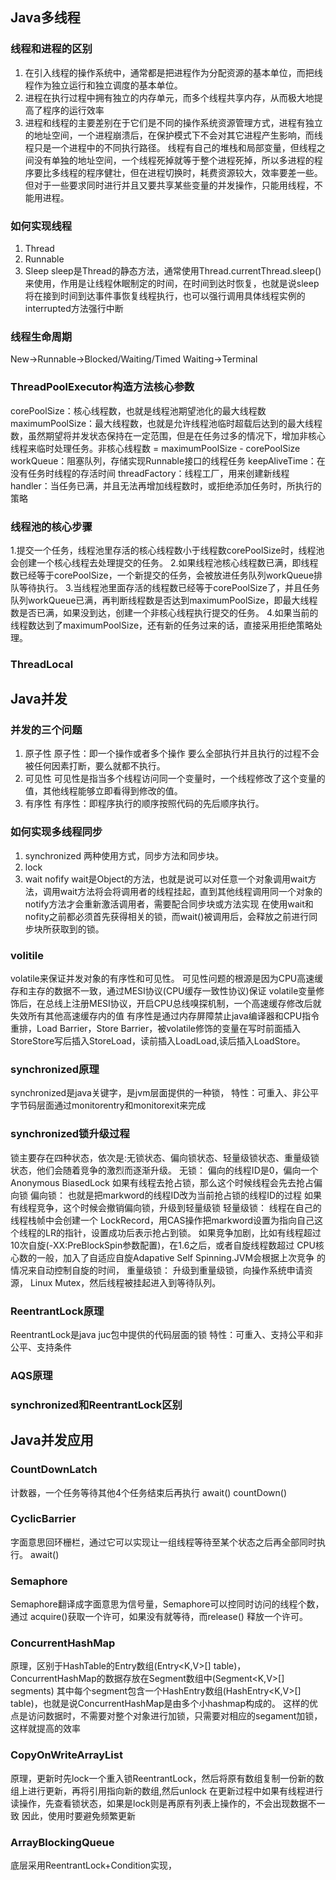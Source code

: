 


** Java多线程
*** 线程和进程的区别
   1. 在引入线程的操作系统中，通常都是把进程作为分配资源的基本单位，而把线程作为独立运行和独立调度的基本单位。
   2. 进程在执行过程中拥有独立的内存单元，而多个线程共享内存，从而极大地提高了程序的运行效率
   3. 进程和线程的主要差别在于它们是不同的操作系统资源管理方式，进程有独立的地址空间，一个进程崩溃后，在保护模式下不会对其它进程产生影响，而线程只是一个进程中的不同执行路径。
    线程有自己的堆栈和局部变量，但线程之间没有单独的地址空间，一个线程死掉就等于整个进程死掉，所以多进程的程序要比多线程的程序健壮，但在进程切换时，耗费资源较大，效率要差一些。
    但对于一些要求同时进行并且又要共享某些变量的并发操作，只能用线程，不能用进程。
*** 如何实现线程
    1. Thread
    2. Runnable
    3. Sleep
       sleep是Thread的静态方法，通常使用Thread.currentThread.sleep()来使用，作用是让线程休眠制定的时间，在时间到达时恢复，也就是说sleep将在接到时间到达事件事恢复线程执行，也可以强行调用具体线程实例的interrupted方法强行中断
*** 线程生命周期
    New->Runnable->Blocked/Waiting/Timed Waiting->Terminal
*** ThreadPoolExecutor构造方法核心参数
    corePoolSize：核心线程数，也就是线程池期望池化的最大线程数
    maximumPoolSize：最大线程数，也就是允许线程池临时超载后达到的最大线程数，虽然期望将并发状态保持在一定范围，但是在任务过多的情况下，增加非核心线程来临时处理任务。非核心线程数 = maximumPoolSize - corePoolSize
    workQueue：阻塞队列，存储实现Runnable接口的线程任务
    keepAliveTime：在没有任务时线程的存活时间
    threadFactory：线程工厂，用来创建新线程
    handler：当任务已满，并且无法再增加线程数时，或拒绝添加任务时，所执行的策略
*** 线程池的核心步骤
    1.提交一个任务，线程池里存活的核心线程数小于线程数corePoolSize时，线程池会创建一个核心线程去处理提交的任务。
    2.如果线程池核心线程数已满，即线程数已经等于corePoolSize，一个新提交的任务，会被放进任务队列workQueue排队等待执行。
    3.当线程池里面存活的线程数已经等于corePoolSize了，并且任务队列workQueue已满，再判断线程数是否达到maximumPoolSize，即最大线程数是否已满，如果没到达，创建一个非核心线程执行提交的任务。
    4.如果当前的线程数达到了maximumPoolSize，还有新的任务过来的话，直接采用拒绝策略处理。
*** ThreadLocal

** Java并发
*** 并发的三个问题
   1. 原子性
      原子性：即一个操作或者多个操作 要么全部执行并且执行的过程不会被任何因素打断，要么就都不执行。
   2. 可见性
      可见性是指当多个线程访问同一个变量时，一个线程修改了这个变量的值，其他线程能够立即看得到修改的值。
   3. 有序性
      有序性：即程序执行的顺序按照代码的先后顺序执行。
*** 如何实现多线程同步
    1. synchronized
       两种使用方式，同步方法和同步块。
    2. lock
    3. wait nofify
       wait是Object的方法，也就是说可以对任意一个对象调用wait方法，调用wait方法将会将调用者的线程挂起，直到其他线程调用同一个对象的notify方法才会重新激活调用者，需要配合同步块或方法实现
       在使用wait和nofity之前都必须首先获得相关的锁，而wait()被调用后，会释放之前进行同步块所获取到的锁。
*** volitile
    volatile来保证并发对象的有序性和可见性。
    可见性问题的根源是因为CPU高速缓存和主存的数据不一致，通过MESI协议(CPU缓存一致性协议)保证
    volatile变量修饰后，在总线上注册MESI协议，开启CPU总线嗅探机制，一个高速缓存修改后就失效所有其他高速缓存内的值
    有序性是通过内存屏障禁止java编译器和CPU指令重排，Load Barrier，Store Barrier，被volatile修饰的变量在写时前面插入
    StoreStore写后插入StoreLoad，读前插入LoadLoad,读后插入LoadStore。

*** synchronized原理
    synchronized是java关键字，是jvm层面提供的一种锁，
    特性：可重入、非公平
    字节码层面通过monitorentry和monitorexit来完成

*** synchronized锁升级过程
    锁主要存在四种状态，依次是:无锁状态、偏向锁状态、轻量级锁状态、重量级锁状态，他们会随着竞争的激烈而逐渐升级。
    无锁：
        偏向的线程ID是0，偏向一个Anonymous BiasedLock
        如果有线程去抢占锁，那么这个时候线程会先去抢占偏向锁
    偏向锁：
        也就是把markword的线程ID改为当前抢占锁的线程ID的过程
        如果有线程竞争，这个时候会撤销偏向锁，升级到轻量级锁
    轻量级锁：
        线程在自己的线程栈帧中会创建一个 LockRecord，用CAS操作把markword设置为指向自己这个线程的LR的指针，设置成功后表示抢占到锁。
        如果竞争加剧，比如有线程超过10次自旋(-XX:PreBlockSpin参数配置)，在1.6之后，或者自旋线程数超过 CPU核心数的一般，加入了自适应自旋Adapative Self Spinning.JVM会根据上次竞争 的情况来自动控制自旋的时间，
    重量级锁：
        升级到重量级锁，向操作系统申请资源， Linux Mutex，然后线程被挂起进入到等待队列。

*** ReentrantLock原理
    ReentrantLock是java juc包中提供的代码层面的锁
    特性：可重入、支持公平和非公平、支持条件
*** AQS原理
*** synchronized和ReentrantLock区别

** Java并发应用
*** CountDownLatch
    计数器，一个任务等待其他4个任务结束后再执行
    await() countDown()
*** CyclicBarrier
    字面意思回环栅栏，通过它可以实现让一组线程等待至某个状态之后再全部同时执行。
    await()
*** Semaphore
    Semaphore翻译成字面意思为信号量，Semaphore可以控同时访问的线程个数，
    通过 acquire()获取一个许可，如果没有就等待，而release() 释放一个许可。
*** ConcurrentHashMap
    原理，区别于HashTable的Entry数组(Entry<K,V>[] table)，ConcurrentHashMap的数据存放在Segment数组中(Segment<K,V>[] segments)
    其中每个segment包含一个HashEntry数组(HashEntry<K,V>[] table)，也就是说ConcurrentHashMap是由多个小hashmap构成的。
    这样的优点是访问数据时，不需要对整个对象进行加锁，只需要对相应的segament加锁，这样就提高的效率
*** CopyOnWriteArrayList
    原理，更新时先lock一个重入锁ReentrantLock，然后将原有数组复制一份新的数组上进行更新，再将引用指向新的数组,然后unlock
    在更新过程中如果有线程进行读操作，先查看锁状态，如果是lock则是再原有列表上操作的，不会出现数据不一致
    因此，使用时要避免频繁更新
*** ArrayBlockingQueue
    底层采用ReentrantLock+Condition实现，